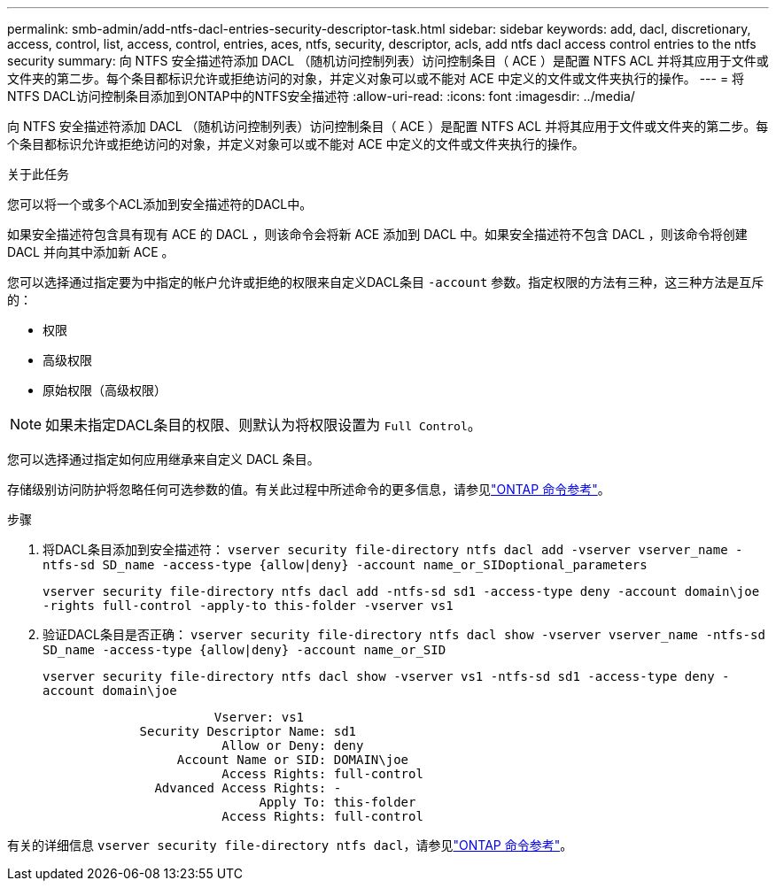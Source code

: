 ---
permalink: smb-admin/add-ntfs-dacl-entries-security-descriptor-task.html 
sidebar: sidebar 
keywords: add, dacl, discretionary, access, control, list, access, control, entries, aces, ntfs, security, descriptor, acls, add ntfs dacl access control entries to the ntfs security 
summary: 向 NTFS 安全描述符添加 DACL （随机访问控制列表）访问控制条目（ ACE ）是配置 NTFS ACL 并将其应用于文件或文件夹的第二步。每个条目都标识允许或拒绝访问的对象，并定义对象可以或不能对 ACE 中定义的文件或文件夹执行的操作。 
---
= 将NTFS DACL访问控制条目添加到ONTAP中的NTFS安全描述符
:allow-uri-read: 
:icons: font
:imagesdir: ../media/


[role="lead"]
向 NTFS 安全描述符添加 DACL （随机访问控制列表）访问控制条目（ ACE ）是配置 NTFS ACL 并将其应用于文件或文件夹的第二步。每个条目都标识允许或拒绝访问的对象，并定义对象可以或不能对 ACE 中定义的文件或文件夹执行的操作。

.关于此任务
您可以将一个或多个ACL添加到安全描述符的DACL中。

如果安全描述符包含具有现有 ACE 的 DACL ，则该命令会将新 ACE 添加到 DACL 中。如果安全描述符不包含 DACL ，则该命令将创建 DACL 并向其中添加新 ACE 。

您可以选择通过指定要为中指定的帐户允许或拒绝的权限来自定义DACL条目 `-account` 参数。指定权限的方法有三种，这三种方法是互斥的：

* 权限
* 高级权限
* 原始权限（高级权限）


[NOTE]
====
如果未指定DACL条目的权限、则默认为将权限设置为 `Full Control`。

====
您可以选择通过指定如何应用继承来自定义 DACL 条目。

存储级别访问防护将忽略任何可选参数的值。有关此过程中所述命令的更多信息，请参见link:https://docs.netapp.com/us-en/ontap-cli/["ONTAP 命令参考"^]。

.步骤
. 将DACL条目添加到安全描述符： `vserver security file-directory ntfs dacl add -vserver vserver_name -ntfs-sd SD_name -access-type {allow|deny} -account name_or_SIDoptional_parameters`
+
`vserver security file-directory ntfs dacl add -ntfs-sd sd1 -access-type deny -account domain\joe -rights full-control -apply-to this-folder -vserver vs1`

. 验证DACL条目是否正确： `vserver security file-directory ntfs dacl show -vserver vserver_name -ntfs-sd SD_name -access-type {allow|deny} -account name_or_SID`
+
`vserver security file-directory ntfs dacl show -vserver vs1 -ntfs-sd sd1 -access-type deny -account domain\joe`

+
[listing]
----
                       Vserver: vs1
             Security Descriptor Name: sd1
                        Allow or Deny: deny
                  Account Name or SID: DOMAIN\joe
                        Access Rights: full-control
               Advanced Access Rights: -
                             Apply To: this-folder
                        Access Rights: full-control
----


有关的详细信息 `vserver security file-directory ntfs dacl`，请参见link:https://docs.netapp.com/us-en/ontap-cli/search.html?q=vserver+security+file-directory+ntfs+dacl["ONTAP 命令参考"^]。
